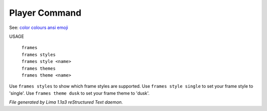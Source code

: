 Player Command
==============

See: `color <color.html>`_ `colours <colours.html>`_ `ansi <ansi.html>`_ `emoji <emoji.html>`_ 

USAGE

  |   ``frames``
  |   ``frames styles``
  |   ``frames style <name>``
  |   ``frames themes``
  |   ``frames theme <name>``

Use ``frames styles`` to show which frame styles are supported.
Use ``frames style single`` to set your frame style to 'single'.
Use ``frames theme dusk`` to set your frame theme to 'dusk'.

.. TAGS: RST



*File generated by Lima 1.1a3 reStructured Text daemon.*
